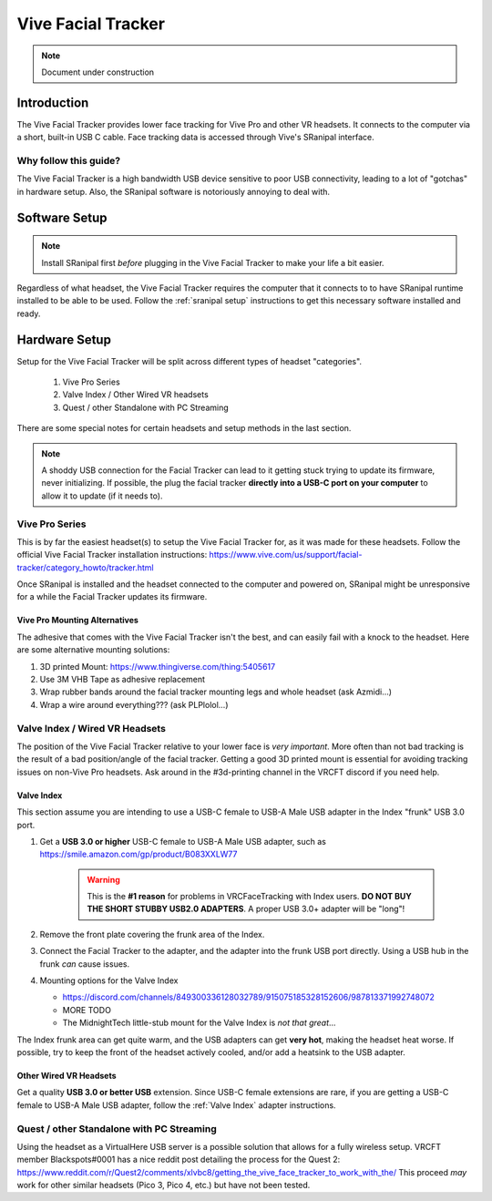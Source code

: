 ===================
Vive Facial Tracker
===================

.. note::

   Document under construction


Introduction
=============
The Vive Facial Tracker provides lower face tracking for Vive Pro and other VR headsets. 
It connects to the computer via a short, built-in USB C cable. 
Face tracking data is accessed through Vive's SRanipal interface.

Why follow this guide? 
-------------------------------
The Vive Facial Tracker is a high bandwidth USB device sensitive to poor USB connectivity, leading to a lot of "gotchas" in hardware setup.
Also, the SRanipal software is notoriously annoying to deal with. 

Software Setup
==============

.. note:: 
    Install SRanipal first *before* plugging in the Vive Facial Tracker to make your life a bit easier.

Regardless of what headset, the Vive Facial Tracker requires the computer that it connects to to have SRanipal runtime installed to be able to be used.
Follow the :ref:`sranipal setup` instructions to get this necessary software installed and ready. 

Hardware Setup
==============

Setup for the Vive Facial Tracker will be split across different types of headset "categories". 

    #. Vive Pro Series
    #. Valve Index / Other Wired VR headsets
    #. Quest / other Standalone with PC Streaming

There are some special notes for certain headsets and setup methods in the last section.

.. note:: 
    A shoddy USB connection for the Facial Tracker can lead to it getting stuck trying to update its firmware, never initializing. 
    If possible, the plug the facial tracker **directly into a USB-C port on your computer** to allow it to update (if it needs to). 


Vive Pro Series
---------------

This is by far the easiest headset(s) to setup the Vive Facial Tracker for, as it was made for these headsets. 
Follow the official Vive Facial Tracker installation instructions: https://www.vive.com/us/support/facial-tracker/category_howto/tracker.html

Once SRanipal is installed and the headset connected to the computer and powered on, SRanipal might be unresponsive for a while the Facial Tracker updates its firmware. 

Vive Pro Mounting Alternatives
^^^^^^^^^^^^^^^^^^^^^^^^^^^^^^^

The adhesive that comes with the Vive Facial Tracker isn't the best, and can easily fail with a knock to the headset. 
Here are some alternative mounting solutions:

#. 3D printed Mount: https://www.thingiverse.com/thing:5405617
#. Use 3M VHB Tape as adhesive replacement
#. Wrap rubber bands around the facial tracker mounting legs and whole headset (ask Azmidi...)
#. Wrap a wire around everything??? (ask PLPlolol...)

Valve Index / Wired VR Headsets
--------------------------------

The position of the Vive Facial Tracker relative to your lower face is *very important*. 
More often than not bad tracking is the result of a bad position/angle of the facial tracker. 
Getting a good 3D printed mount is essential for avoiding tracking issues on non-Vive Pro headsets. 
Ask around in the #3d-printing channel in the VRCFT discord if you need help. 

.. _Valve Index:

Valve Index
^^^^^^^^^^^

This section assume you are intending to use a USB-C female to USB-A Male USB adapter in the Index "frunk" USB 3.0 port. 

#. Get a **USB 3.0 or higher** USB-C female to USB-A Male USB adapter, such as https://smile.amazon.com/gp/product/B083XXLW77
   
    .. warning::
        This is the **#1 reason** for problems in VRCFaceTracking with Index users. 
        **DO NOT BUY THE SHORT STUBBY USB2.0 ADAPTERS**. A proper USB 3.0+ adapter will be "long"! 

#. Remove the front plate covering the frunk area of the Index. 

#. Connect the Facial Tracker to the adapter, and the adapter into the frunk USB port directly. Using a USB hub in the frunk *can* cause issues.
#. Mounting options for the Valve Index

   - https://discord.com/channels/849300336128032789/915075185328152606/987813371992748072
   - MORE TODO
   - The MidnightTech little-stub mount for the Valve Index is *not that great*... 

The Index frunk area can get quite warm, and the USB adapters can get **very hot**, making the headset heat worse. If possible, try to keep the front of the headset actively cooled, and/or add a heatsink to the USB adapter. 


Other Wired VR Headsets
^^^^^^^^^^^^^^^^^^^^^^^

Get a quality **USB 3.0 or better USB** extension. Since USB-C female extensions are rare, if you are getting a USB-C female to USB-A Male USB adapter, follow the :ref:`Valve Index` adapter instructions. 

Quest / other Standalone with PC Streaming
------------------------------------------

Using the headset as a VirtualHere USB server is a possible solution that allows for a fully wireless setup. 
VRCFT member Blackspots#0001 has a nice reddit post detailing the process for the Quest 2: https://www.reddit.com/r/Quest2/comments/xlvbc8/getting_the_vive_face_tracker_to_work_with_the/
This proceed *may* work for other similar headsets (Pico 3, Pico 4, etc.) but have not been tested. 
